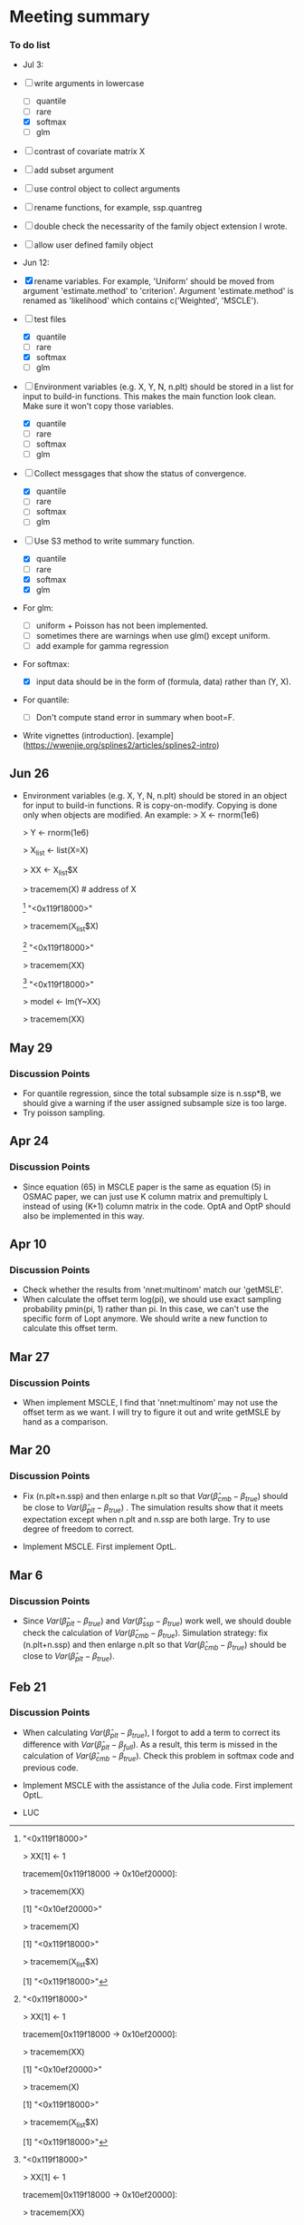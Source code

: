 * Meeting summary


*** To do list
- Jul 3: 
- [ ] write arguments in lowercase
  - [ ] quantile
  - [ ] rare
  - [X] softmax
  - [ ] glm
- [ ] contrast of covariate matrix X
- [ ] add subset argument
- [ ] use control object to collect arguments
- [ ] rename functions, for example, ssp.quantreg
- [ ] double check the necessarity of the family object extension I wrote.
- [ ] allow user defined family object
  
- Jun 12:
- [X] rename variables. For example, 'Uniform' should be moved from argument 
  'estimate.method' to 'criterion'. Argument 'estimate.method' is renamed as
  'likelihood' which contains c('Weighted', 'MSCLE').
- [ ] test files
  - [X] quantile
  - [ ] rare
  - [X] softmax
  - [ ] glm
- [ ] Environment variables (e.g. X, Y, N, n.plt) should be stored in a list for
  input to build-in functions. This makes the main function look clean. Make
  sure it won't copy those variables.
  - [X] quantile
  - [ ] rare
  - [ ] softmax
  - [ ] glm
- [ ] Collect messgages that show the status of convergence.
  - [X] quantile
  - [ ] rare
  - [ ] softmax
  - [ ] glm
- [ ] Use S3 method to write summary function.
  - [X] quantile
  - [ ] rare
  - [X] softmax
  - [X] glm
- For glm:
  - [ ] uniform + Poisson has not been implemented.
  - [ ] sometimes there are warnings when use glm() except uniform.
  - [ ] add example for gamma regression
- For softmax:
  - [X] input data should be in the form of (formula, data) rather than (Y, X).
- For quantile:
  - [ ] Don't compute stand error in summary when boot=F.
- Write vignettes
  (introduction). [example](https://wwenjie.org/splines2/articles/splines2-intro)

** Jun 26
- Environment variables (e.g. X, Y, N, n.plt) should be stored in an object for
  input to build-in functions. R is copy-on-modify. Copying is done only when
  objects are modified. An example:
  > X <- rnorm(1e6)
  
  > Y <- rnorm(1e6)
  
  > X_list <- list(X=X)
  
  > XX <- X_list$X
  
  > tracemem(X) # address of X
  
  [1] "<0x119f18000>"
  
  > tracemem(X_list$X)
  
  [1] "<0x119f18000>"
  
  > tracemem(XX)
  
  [1] "<0x119f18000>"
  
  > model <- lm(Y~XX)
  
  > tracemem(XX)[1] "<0x119f18000>"
  
  > XX[1] <- 1
  
  tracemem[0x119f18000 -> 0x10ef20000]:
  
  > tracemem(XX)
  
  [1] "<0x10ef20000>"
  
  > tracemem(X)
  
  [1] "<0x119f18000>"
  
  > tracemem(X_list$X)
  
  [1] "<0x119f18000>"

** May 29
*** Discussion Points
- For quantile regression, since the total subsample size is n.ssp*B, we should
  give a warning if the user assigned subsample size is too large.
- Try poisson sampling.

** Apr 24
*** Discussion Points
- Since equation (65) in MSCLE paper is the same as equation (5) in
  OSMAC paper, we can just use K column matrix and premultiply L
  instead of using (K+1) column matrix in the code.  OptA and OptP
  should also be implemented in this way.

** Apr 10
*** Discussion Points
- Check whether the results from 'nnet:multinom' match our 'getMSLE'.
- When calculate the offset term log(pi), we should use exact sampling
  probability pmin(pi, 1) rather than pi. In this case, we can't use
  the specific form of Lopt anymore. We should write a new function to
  calculate this offset term.
   
** Mar 27
*** Discussion Points
- When implement MSCLE, I find that 'nnet:multinom' may not use the offset
  term as we want. I will try to figure it out and write getMSLE by hand as
   a comparison.


** Mar 20
*** Discussion Points
- Fix (n.plt+n.ssp) and then enlarge n.plt so that \(Var(\hat{\beta}_{cmb} -
   \beta_{true})\) should be close to \(Var(\hat{\beta}_{plt} - \beta_{true})\)
   . The simulation results show that it meets expectation except when n.plt
    and n.ssp are both large. Try to use degree of freedom to correct.

- Implement MSCLE. First implement OptL.

** Mar 6
*** Discussion Points
- Since \(Var(\hat{\beta}_{plt} - \beta_{true})\) and \(Var(\hat{\beta}_{ssp}
  - \beta_{true})\) work well, we should double check the calculation of
    \(Var(\hat{\beta}_{cmb} - \beta_{true})\). Simulation strategy: fix
    (n.plt+n.ssp) and then enlarge n.plt so that \(Var(\hat{\beta}_{cmb} -
     \beta_{true})\) should be close to \(Var(\hat{\beta}_{plt} -
      \beta_{true})\).

** Feb 21
*** Discussion Points
- When calculating \(Var(\hat{\beta}_{plt} - \beta_{true})\), I forgot to add a
   term to correct its difference with \(Var(\hat{\beta}_{plt} -
   \beta_{full})\). As a result, this term is missed in the calculation of
    \(Var(\hat{\beta}_{cmb} - \beta_{true})\). Check this problem in softmax
     code and previous code.

- Implement MSCLE with the assistance of the Julia code. First implement OptL.

- LUC
